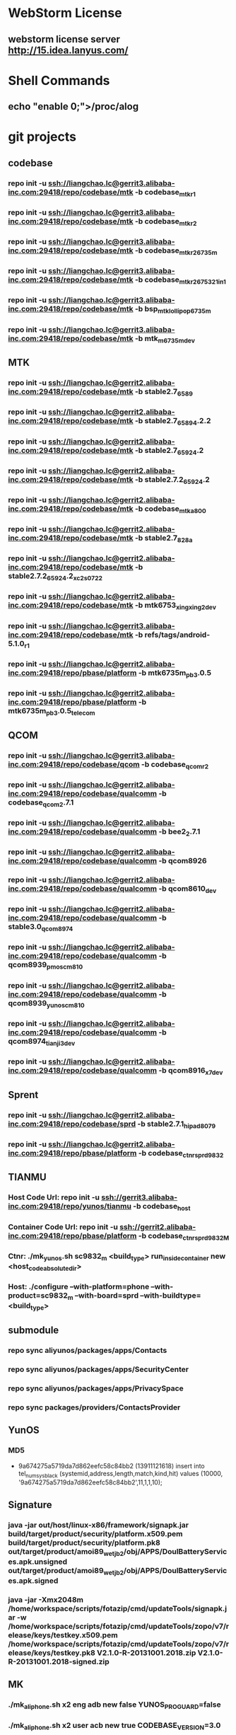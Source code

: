 #+STARTUP: content
* WebStorm License
** webstorm license server http://15.idea.lanyus.com/
* Shell Commands
** echo "enable 0;">/proc/alog
* git projects
** codebase
*** repo init -u ssh://liangchao.lc@gerrit3.alibaba-inc.com:29418/repo/codebase/mtk -b codebase_mtk_r1
*** repo init -u ssh://liangchao.lc@gerrit3.alibaba-inc.com:29418/repo/codebase/mtk -b codebase_mtk_r2
*** repo init -u ssh://liangchao.lc@gerrit3.alibaba-inc.com:29418/repo/codebase/mtk -b codebase_mtk_r2_6735m
*** repo init -u ssh://liangchao.lc@gerrit3.alibaba-inc.com:29418/repo/codebase/mtk -b codebase_mtk_r2_6753_21in1
*** repo init -u ssh://liangchao.lc@gerrit3.alibaba-inc.com:29418/repo/codebase/mtk -b bsp_mtk_lollipop_6735m
*** repo init -u ssh://liangchao.lc@gerrit3.alibaba-inc.com:29418/repo/codebase/mtk -b mtk_m_6735m_dev
** MTK
*** repo init -u ssh://liangchao.lc@gerrit2.alibaba-inc.com:29418/repo/codebase/mtk -b stable2.7_6589
*** repo init -u ssh://liangchao.lc@gerrit2.alibaba-inc.com:29418/repo/codebase/mtk -b stable2.7_6589_4.2.2
*** repo init -u ssh://liangchao.lc@gerrit2.alibaba-inc.com:29418/repo/codebase/mtk -b stable2.7_6592_4.2
*** repo init -u ssh://liangchao.lc@gerrit2.alibaba-inc.com:29418/repo/codebase/mtk -b stable2.7.2_6592_4.2
*** repo init -u ssh://liangchao.lc@gerrit2.alibaba-inc.com:29418/repo/codebase/mtk -b codebase_mtk_a800
*** repo init -u ssh://liangchao.lc@gerrit2.alibaba-inc.com:29418/repo/codebase/mtk -b stable2.7_828a
*** repo init -u ssh://liangchao.lc@gerrit2.alibaba-inc.com:29418/repo/codebase/mtk -b stable2.7.2_6592_4.2_xc2s_0722
*** repo init -u ssh://liangchao.lc@gerrit2.alibaba-inc.com:29418/repo/codebase/mtk -b mtk6753_xingxing2_dev
*** repo init -u ssh://liangchao.lc@gerrit3.alibaba-inc.com:29418/repo/codebase/mtk -b refs/tags/android-5.1.0_r1
*** repo init -u ssh://liangchao.lc@gerrit2.alibaba-inc.com:29418/repo/pbase/platform -b mtk6735m_pb3.0.5
*** repo init -u ssh://liangchao.lc@gerrit2.alibaba-inc.com:29418/repo/pbase/platform -b mtk6735m_pb3.0.5_telecom
** QCOM
*** repo init -u ssh://liangchao.lc@gerrit3.alibaba-inc.com:29418/repo/codebase/qcom -b codebase_qcom_r2
*** repo init -u ssh://liangchao.lc@gerrit2.alibaba-inc.com:29418/repo/codebase/qualcomm -b codebase_qcom_2.7.1
*** repo init -u ssh://liangchao.lc@gerrit2.alibaba-inc.com:29418/repo/codebase/qualcomm -b bee2_2.7.1
*** repo init -u ssh://liangchao.lc@gerrit2.alibaba-inc.com:29418/repo/codebase/qualcomm -b qcom8926
*** repo init -u ssh://liangchao.lc@gerrit2.alibaba-inc.com:29418/repo/codebase/qualcomm -b qcom8610_dev
*** repo init -u ssh://liangchao.lc@gerrit2.alibaba-inc.com:29418/repo/codebase/qualcomm -b stable3.0_qcom_8974
*** repo init -u ssh://liangchao.lc@gerrit2.alibaba-inc.com:29418/repo/codebase/qualcomm -b qcom8939_pmos_cm810
*** repo init -u ssh://liangchao.lc@gerrit2.alibaba-inc.com:29418/repo/codebase/qualcomm -b qcom8939_yunos_cm810
*** repo init -u ssh://liangchao.lc@gerrit2.alibaba-inc.com:29418/repo/codebase/qualcomm -b qcom8974_tianji3_dev
*** repo init -u ssh://liangchao.lc@gerrit2.alibaba-inc.com:29418/repo/codebase/qualcomm -b qcom8916_x7_dev
** Sprent
*** repo init -u ssh://liangchao.lc@gerrit2.alibaba-inc.com:29418/repo/codebase/sprd -b stable2.7.1_hipad8079
*** repo init -u ssh://liangchao.lc@gerrit2.alibaba-inc.com:29418/repo/pbase/platform -b codebase_ctnr_sprd9832
** TIANMU
*** Host Code Url: repo init -u ssh://gerrit3.alibaba-inc.com:29418/repo/yunos/tianmu -b codebase_host
*** Container Code Url: repo init -u ssh://gerrit2.alibaba-inc.com:29418/repo/pbase/platform -b codebase_ctnr_sprd9832_M
*** Ctnr: ./mk_yunos.sh sc9832_m <build_type> run_inside_container new <host_code_absolute_dir>
*** Host: ./configure --with-platform=phone --with-product=sc9832_m --with-board=sprd --with-buildtype=<build_type>
** submodule
*** repo sync aliyunos/packages/apps/Contacts
*** repo sync aliyunos/packages/apps/SecurityCenter
*** repo sync aliyunos/packages/apps/PrivacySpace
*** repo sync packages/providers/ContactsProvider
** YunOS
*** MD5
+ 9a674275a5719da7d862eefc58c84bb2 (13911121618)
  insert into tel_num_sys_black (systemid,address,length,match,kind,hit) values (10000, '9a674275a5719da7d862eefc58c84bb2',11,1,1,10);
** Signature
*** java -jar out/host/linux-x86/framework/signapk.jar build/target/product/security/platform.x509.pem build/target/product/security/platform.pk8 out/target/product/amoi89_wet_jb2/obj/APPS/DoulBatteryServices.apk.unsigned out/target/product/amoi89_wet_jb2/obj/APPS/DoulBatteryServices.apk.signed
*** java -jar -Xmx2048m /home/workspace/scripts/fotazip/cmd/updateTools/signapk.jar -w /home/workspace/scripts/fotazip/cmd/updateTools/zopo/v7/release/keys/testkey.x509.pem /home/workspace/scripts/fotazip/cmd/updateTools/zopo/v7/release/keys/testkey.pk8 V2.1.0-R-20131001.2018.zip V2.1.0-R-20131001.2018-signed.zip
** MK
*** ./mk_aliphone.sh x2 eng adb new false YUNOS_PROGUARD=false
*** ./mk_aliphone.sh x2 user acb new true CODEBASE_VERSION=3.0
*** ./mk_aliphone.sh i966 eng adb new false CODEBASE_VERSION=3.0
** scp config
*** sudo apt-get install ssh
*** sudo iptables -L
** umount [device is busy]
*** fuser -km [mount-point]
** Manufacture Mode
*** *#*#564548#*#*
*** *#*#3646633#*#*
*** *#369#
** Ubuntu oracle-java
*** sudo add-apt-repository ppa:webupd8team/java
*** sudo apt-get update
*** sudo apt-get install oracle-java7-installer
** Monkey Command
*** monkey -p com.yunos.alicontacts -p com.android.phone -p com.android.incallui -p com.android.server.telecom --ignore-crashes --ignore-security-exceptions --ignore-timeouts --pct-trackball 0 --pct-nav 0 --pct-majornav 0 --pct-anyevent 0  -v -v -v --throttle 500 1200000000 > /mnt/sdcard/monkey_phone.log 2>&1 &
*** monkey -p com.yunos.alicontacts -p com.android.incallui -p com.android.phone -p  --ignore-crashes --ignore-timeouts --ignore-security-exceptions --pct-trackball 0 --pct-nav 0 --pct-majornav 0 --pct-anyevent 0 -v -v -v --throttle 500 1200000000 > /mnt/sdcard/monkeysyslog.log 2>&1 &
*** monkey --ignore-crashes --ignore-timeouts --ignore-security-exceptions --pct-trackball 0 --pct-nav 0 --pct-majornav 0 --pct-anyevent 0 -v -v -v --throttle 500 1200000000 > /mnt/sdcard/monkeysys.log 2>&1 &
** Procstate
*** monkey --ignore-crashes --ignore-timeouts --ignore-security-exceptions --pct-trackball 0 --pct-nav 0 --pct-majornav 0 --pct-anyevent 0 -v -v -v --throttle 500 1200000000 > /mnt/sdcard/monkeysys_all.log 2>&1 &
*** sleep 7200 && dumpsys procstats --details --hours 4 > /sdcard/procstats.log &
*** dumpsys procstats --details --hours 48 > /sdcard/procstats.log &
** BSP Make
*** source build/envsetup.sh
*** lunch full_ali6735m_35gc_l-user
*** make -j24 2>&1 | tee build.log
** VNC command
*** vncserver start -geometry 1920x1080
** UED svn addr
*** http://svn.aliyun-inc.com/svn/tianyun_doc/08.UED_OS3.0/3.1/phone/calling/resources
*** http://svn.aliyun-inc.com/svn/tianyun_doc/08.UED_OS3.0/3.1/phone/calling/keyframes
** Android AMT
*** amt start
** Git Commands
*** git push ssh://liangchao.lc@gerrit3.alibaba-inc.com:29418/git/yunos/tianmu/apps/keyguard <your branch name or HEAD>:refs/for/dev_keyguard
*** git push ssh://liangchao.lc@gerrit3.alibaba-inc.com:29418/git/yunos/tianmu/apps/keyguard <your branch name or HEAD>:refs/changes/<gerrit id>
** 4.0
*** Branches
**** Host Code URL: repo init -u ssh://gerrit3.alibaba-inc.com:29418/repo/yunos/tianmu -b dev_host_feature
**** Container Code URL: repo init -u ssh://gerrit2.alibaba-inc.com:29418/repo/pbase/platform -b dev_ctnr_sprd9832_feature
*** Commands
**** sendlink page://keyguard.yunos.com/KeyguardService -e [start|stop|restart] -d [pin|pattern]
**** sendlink page://keyguard.yunos.com/KeyguardService -e restart -d pattern
*** cd xmake
*** ./configure --with-platform=phone --with-product=l5pro --with-board=mtk && source xdirs
*** ./mk_yunos.sh sc9832 userdebug run_inside_container $_host
*** Ctnr: ./mk_yunos.sh sc9832_m <build_type> run_inside_container new <host_code_absolute_dir>
*** Host: ./configure --with-platform=phone --with-product=sc9832_m --with-board=sprd --with-buildtype=<build_type>
*** mm
*** memleak
    + python MemLeak.py -d phone -p page://cardshell.yunos.com/cardshell -s script/cardshell_upslide_2.txt -r 100 -j
    + python MemLeak.py -d phone -V 4 -p com.android.phone -s script/ime.yunos.com.txt -r 100 -j
    + procrank  | grep -e scim -e keyboard
      PID       Vss      Rss      Pss      Uss  cmdline
      3561   354636K   36892K   16824K   12156K  page://ime.yunos.com/keyboard
      663    45064K   15796K   14529K   14332K  /usr/lib/scim-1.0/scim-launcher
    + agilcmd --log_itemcount [pid]
      05-30 14:13:06.550 D/AGIL    ( 3561): current item number:982
*** result
    + 14606   315960K   28380K   12486K    7804K  page://ime.yunos.com/keyboard
      728    55280K   11400K   10570K   10412K  /usr/lib/scim-1.0/scim-launcher
** V8 Profiling
*** process.startCPUProfile("setting");
*** process.stopCPUProfile("setting", "/opt/data/root/ime.yunos.com/start.cpuprofile");
*** adb -host pull /opt/data/root/ime.yunos.com/start.cpuprofile .
*** rm -rf ./mnt/data/yunos/opt/data/root/ime.yunos.com/local/setting.json
** Host Debug
*** adb -host shell weston-dumpsys
*** adb shell dumpsys window
*** adb logcat -v threadtime | grep "KeyguardServiceDelegate"
** Host heapdump
*** vmcmd --heapdump-self [pid]
*** PATH: /mnt/data/yunos/var/log/pid-xxxx.v8snapshot
** MemLeak
*** ./MemLeak.py -d phone -p page://keyguard.yunos.com/KeyguardService -s script/keyguard_passwd_unlock.txt -r 100 -j --only_js
*** _pid=`adb -host shell busybox ps | egrep '\bkeyguard\b' | cut -c1-6` && echo "keyguard pid:"$_pid && adb -host shell vmcmd --force-gc $_pid && sleep 2 && adb -host shell showmap $_pid
** Unit test
*** adb -host shell "cd /mnt/data/yunos/opt/app/keyguard.yunos.com && jasmine"
** HTC_LINK
*** http://docs.alibaba-inc.com/pages/viewpage.action?pageId=478715953
*** adb -host shell sendlink page://firstexp.yunos.com/FirstExp -d OceanA20170323
*** http://studio.alibaba.net:9000/
